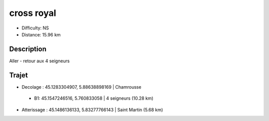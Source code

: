 cross royal 
===========
- Difficulty: NS
- Distance: 15.96 km

Description
-----------
Aller - retour aux 4 seigneurs 

Trajet
------
- Decolage : 45.1283304907, 5.88638898169 | Chamrousse 

 * B1: 45.1547246516, 5.760833058 | 4 seigneurs (10.28 km)

- Atterissage : 45.1486136133, 5.83277766143 | Saint Martin (5.68 km)

.. image:: Cross_Royal.balises.jpg

